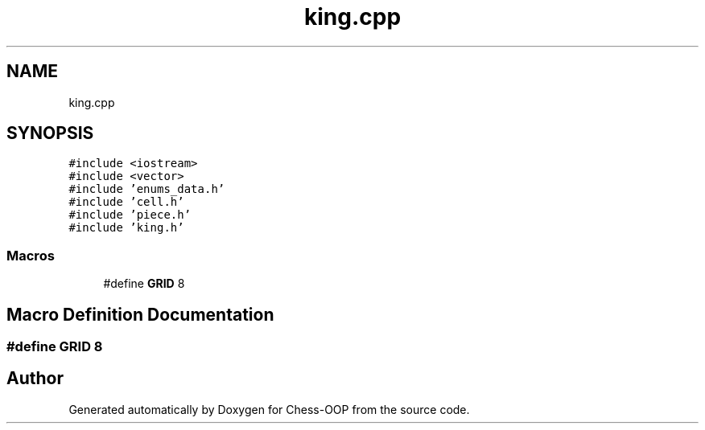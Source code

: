 .TH "king.cpp" 3 "Thu May 27 2021" "Version 2.0" "Chess-OOP" \" -*- nroff -*-
.ad l
.nh
.SH NAME
king.cpp
.SH SYNOPSIS
.br
.PP
\fC#include <iostream>\fP
.br
\fC#include <vector>\fP
.br
\fC#include 'enums_data\&.h'\fP
.br
\fC#include 'cell\&.h'\fP
.br
\fC#include 'piece\&.h'\fP
.br
\fC#include 'king\&.h'\fP
.br

.SS "Macros"

.in +1c
.ti -1c
.RI "#define \fBGRID\fP   8"
.br
.in -1c
.SH "Macro Definition Documentation"
.PP 
.SS "#define GRID   8"

.SH "Author"
.PP 
Generated automatically by Doxygen for Chess-OOP from the source code\&.

